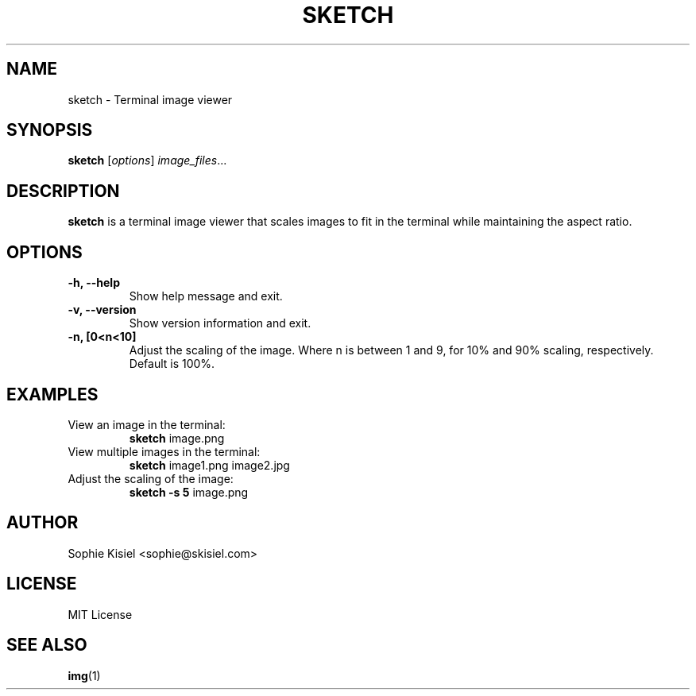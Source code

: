 .TH SKETCH 1 "October 2023" "Version 1.1.0" "User Commands"
.SH NAME
sketch \- Terminal image viewer

.SH SYNOPSIS
.B sketch
[\fIoptions\fR] \fIimage_files\fR...

.SH DESCRIPTION
.B sketch
is a terminal image viewer that scales images to fit in the terminal while maintaining the aspect ratio.

.SH OPTIONS
.TP
.B \-h, \-\-help
Show help message and exit.

.TP
.B \-v, \-\-version
Show version information and exit.

.TP
.B \-n, [0\<n\<10]
Adjust the scaling of the image. Where n is between 1 and 9, for 10% and 90% scaling, respectively. Default is 100%.

.SH EXAMPLES
.TP
View an image in the terminal:
.B sketch
image.png

.TP
View multiple images in the terminal:
.B sketch
image1.png image2.jpg

.TP
Adjust the scaling of the image:
.B sketch \-s 5
image.png

.SH AUTHOR
Sophie Kisiel <sophie@skisiel.com>

.SH LICENSE
MIT License

.SH SEE ALSO
.BR img (1)